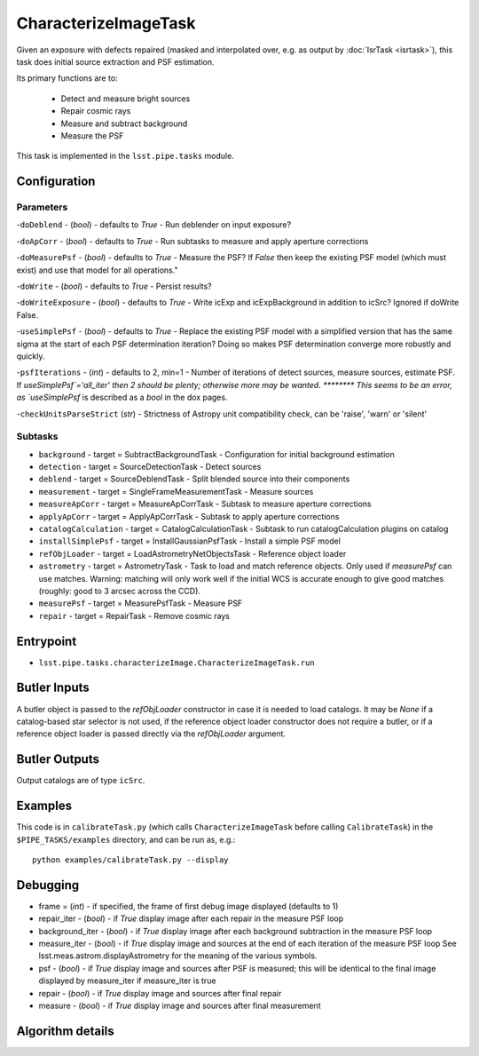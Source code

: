 
#####################
CharacterizeImageTask
#####################

Given an exposure with defects repaired (masked and interpolated over,
e.g. as output by :doc:`IsrTask <isrtask>`), this task does initial
source extraction and PSF estimation.


Its primary functions are to:

  - Detect and measure bright sources

  - Repair cosmic rays

  - Measure and subtract background

  - Measure the PSF


This task is implemented in the ``lsst.pipe.tasks`` module.

.. seealso::
   
    This task is most commonly called by :doc:`ProcessCcd <processccd>`.
    
Configuration
=============

Parameters
----------

-``doDeblend`` - (`bool`) - defaults to `True` - Run deblender on input exposure?
 
-``doApCorr`` - (`bool`) - defaults to `True` -  Run subtasks to measure and apply aperture corrections

-``doMeasurePsf`` - (`bool`) - defaults to `True` - Measure the PSF? If `False` then keep the existing PSF model (which must exist) and use that model for all operations."
 
-``doWrite`` - (`bool`) - defaults to `True` - Persist results?
 
-``doWriteExposure`` - (`bool`) - defaults to `True` - Write icExp and icExpBackground in addition to icSrc? Ignored if doWrite False.

-``useSimplePsf`` - (`bool`) - defaults to `True` - Replace the existing PSF model with a simplified version that has the same sigma at the start of each PSF determination iteration? Doing so makes PSF determination converge more robustly and quickly.

	
-``psfIterations`` - (`int`) - defaults to 2, min=1 -    Number of iterations of detect sources, measure sources, estimate PSF. If `useSimplePsf`='all_iter' then 2 should be plenty; otherwise more may be wanted.  ******** This seems to be an error, as `useSimplePsf` is described as a `bool` in the dox pages.

-``checkUnitsParseStrict`` (`str`) - Strictness of Astropy unit compatibility check, can be 'raise', 'warn' or 'silent'

Subtasks
--------

-	``background`` - target = SubtractBackgroundTask -    Configuration for initial background estimation
 
-	``detection`` - target = SourceDetectionTask - Detect sources
 
-	``deblend`` - target = SourceDeblendTask - Split blended source into their components
 
-	``measurement`` - target = SingleFrameMeasurementTask - Measure sources
 
-	``measureApCorr`` -  target = MeasureApCorrTask - Subtask to measure aperture corrections
 
-	``applyApCorr`` - target = ApplyApCorrTask - Subtask to apply aperture corrections
 
-	``catalogCalculation`` - target = CatalogCalculationTask - Subtask to run catalogCalculation plugins on catalog
 
-	``installSimplePsf`` -  target = InstallGaussianPsfTask - Install a simple PSF model
 
-	``refObjLoader`` -  target = LoadAstrometryNetObjectsTask - Reference object loader
 
-	``astrometry`` - target = AstrometryTask - Task to load and match reference objects. Only used if `measurePsf` can use matches. Warning: matching will only work well if the initial WCS is accurate enough to give good matches (roughly: good to 3 arcsec across the CCD).

-	``measurePsf`` - target = MeasurePsfTask - Measure PSF

 
-	``repair`` -  target = RepairTask - Remove cosmic rays
 


Entrypoint
==========

- ``lsst.pipe.tasks.characterizeImage.CharacterizeImageTask.run`` 


Butler Inputs
=============

A butler object is passed to the `refObjLoader` constructor in case it
is needed to load catalogs. It may be `None` if a catalog-based star
selector is not used, if the reference object loader constructor does
not require a butler, or if a reference object loader is passed
directly via the `refObjLoader` argument.

Butler Outputs
=============

Output catalogs are of type ``icSrc``.

Examples
========

This code is in ``calibrateTask.py`` (which calls ``CharacterizeImageTask`` before calling ``CalibrateTask``) in the ``$PIPE_TASKS/examples`` directory, and can be run as, e.g.::

     python examples/calibrateTask.py --display



Debugging
=========

- frame = (`int`) - if specified, the frame of first debug image displayed (defaults to 1)

- repair_iter - (`bool`) -  if `True` display image after each repair in the measure PSF loop

- background_iter - (`bool`) -  if `True` display image after each background subtraction in the measure PSF loop

- measure_iter - (`bool`) -  if `True` display image and sources at the end of each iteration of the measure PSF loop See lsst.meas.astrom.displayAstrometry for the meaning of the various symbols.

- psf - (`bool`) -  if `True` display image and sources after PSF is measured; this will be identical to the final image displayed by measure_iter if measure_iter is true

- repair - (`bool`) -  if `True` display image and sources after final repair

- measure - (`bool`) -  if `True` display image and sources after final measurement



Algorithm details
====================

